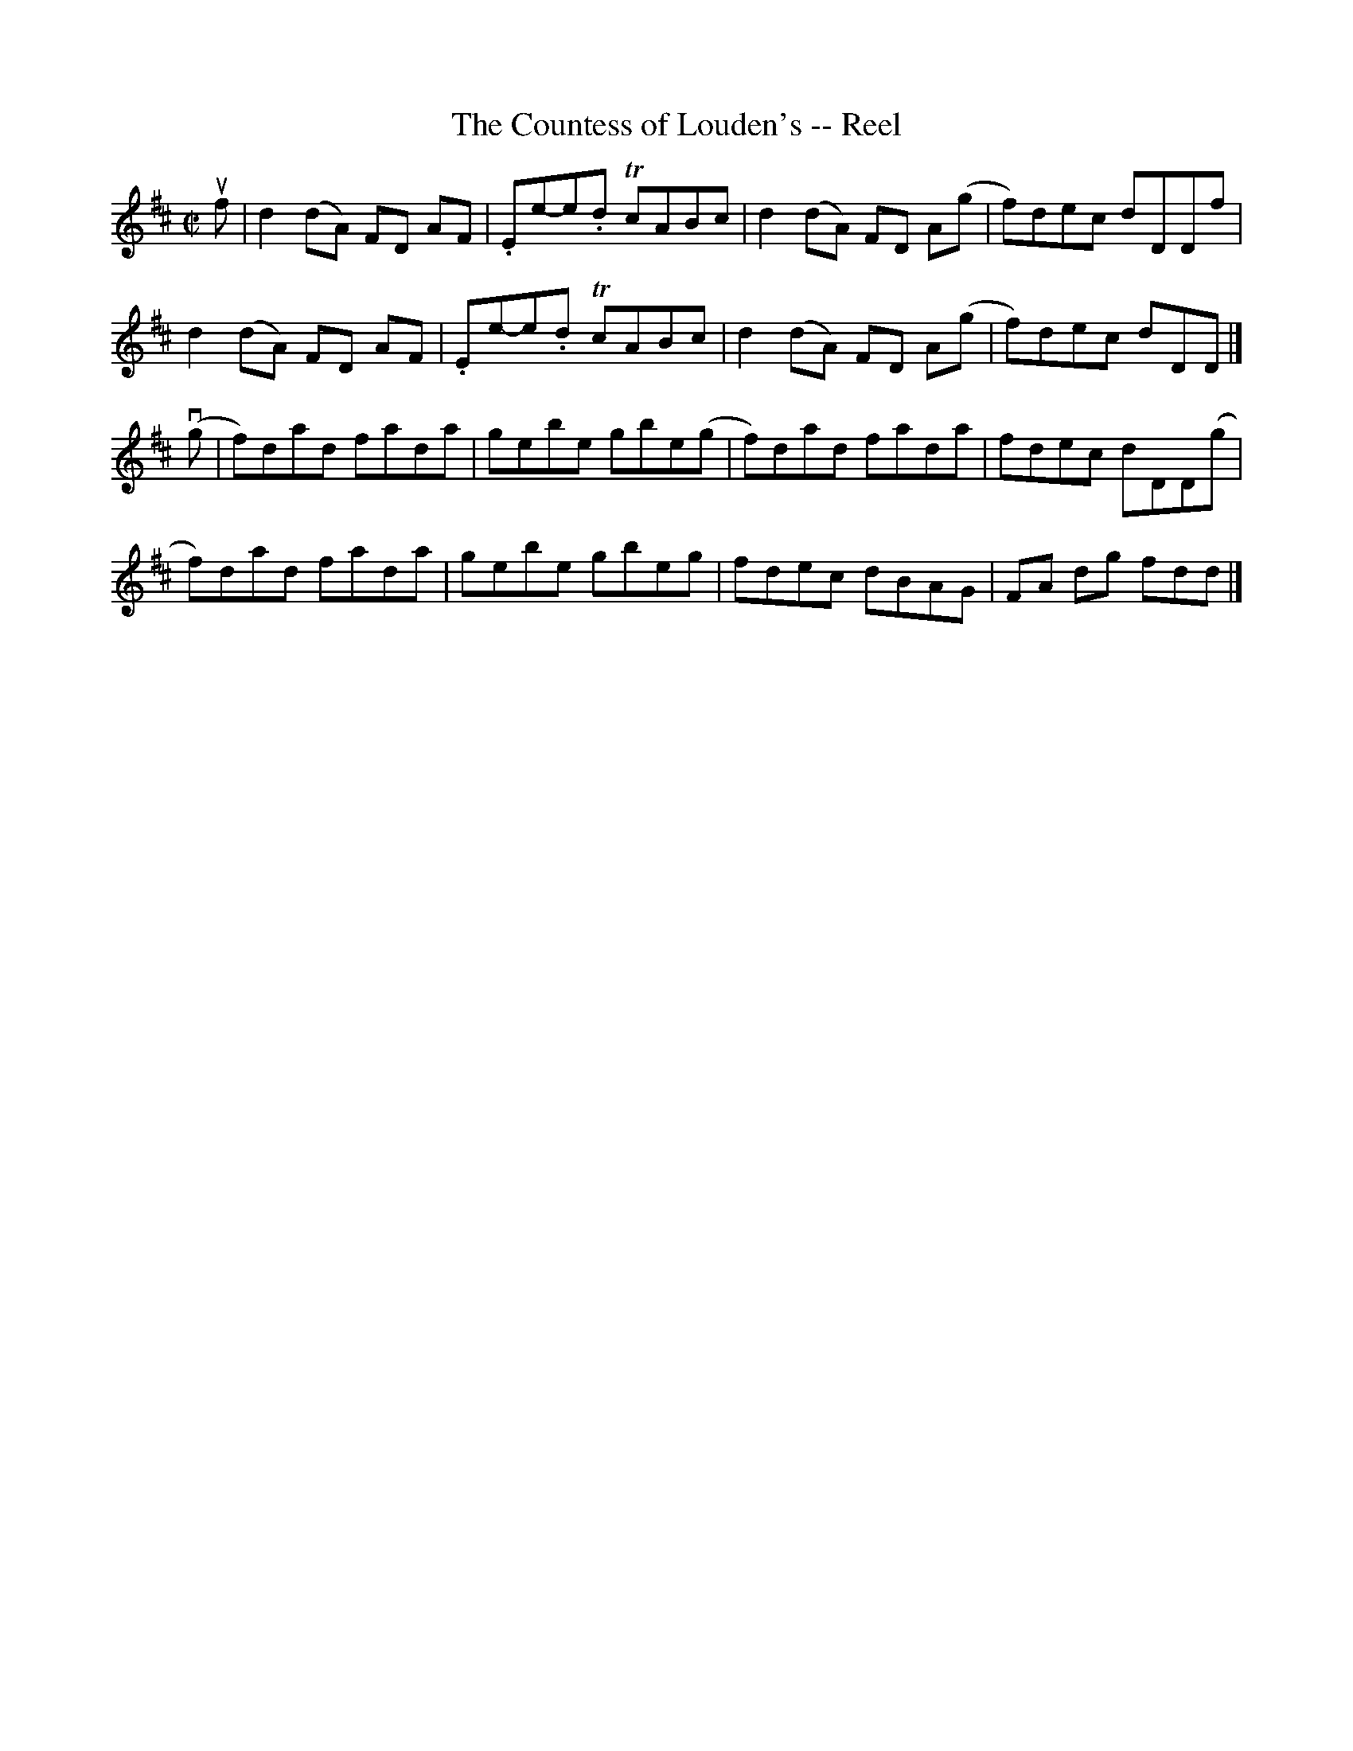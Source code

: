 X: 1
T:The Countess of Louden's -- Reel
M:C|
L:1/8
R:reel
B:Ryan's Mammoth Collection
Z:Contributed by Ray Davies,  ray:davies99.freeserve.co.uk
K:D
uf|\
d2 (dA) FD AF | .Ee-e.d TcABc | d2 (dA) FD A(g | f)dec dDDf |
d2 (dA) FD AF | .Ee-e.d TcABc | d2 (dA) FD A(g | f)dec dDD |]
v(g|\
f)dad fada | gebe gbe(g | f)dad fada | fdec dDD(g |
f)dad fada | gebe gbeg  |  fdec dBAG | FA dg fdd  |]
